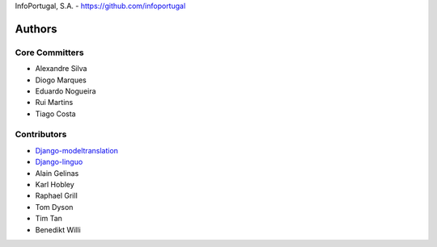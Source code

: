 InfoPortugal, S.A. - https://github.com/infoportugal

Authors
=======

Core Committers
---------------

* Alexandre Silva
* Diogo Marques
* Eduardo Nogueira
* Rui Martins
* Tiago Costa

Contributors
------------

* `Django-modeltranslation`_
* `Django-linguo`_
* Alain Gelinas
* Karl Hobley
* Raphael Grill
* Tom Dyson
* Tim Tan
* Benedikt Willi


.. _Django-modeltranslation: https://github.com/deschler/django-modeltranslation
.. _Django-linguo: https://github.com/zmathew/django-linguo
